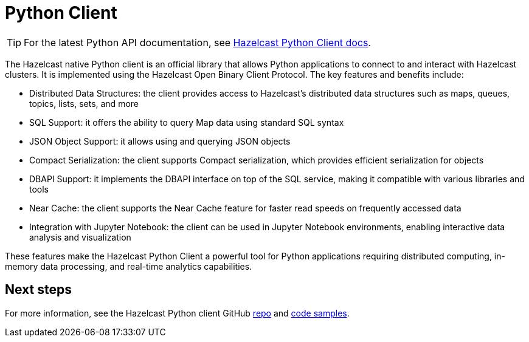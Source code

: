 = Python Client
:page-api-reference: https://hazelcast.readthedocs.io/en/v{page-latest-supported-python-client}/index.html

TIP: For the latest Python API documentation, see https://hazelcast.readthedocs.io/en/v{page-latest-supported-python-client}/index.html[Hazelcast Python Client docs].

The Hazelcast native Python client is an official library that allows Python applications to connect to and interact with Hazelcast clusters. It is implemented using the Hazelcast Open Binary Client Protocol. The key features and benefits include:

* Distributed Data Structures: the client provides access to Hazelcast's distributed data structures such as maps, queues, topics, lists, sets, and more
* SQL Support: it offers the ability to query Map data using standard SQL syntax
* JSON Object Support: it allows using and querying JSON objects 
* Compact Serialization: the client supports Compact serialization, which provides efficient serialization for objects
* DBAPI Support: it implements the DBAPI interface on top of the SQL service, making it compatible with various libraries and tools
* Near Cache: the client supports the Near Cache feature for faster read speeds on frequently accessed data
* Integration with Jupyter Notebook: the client can be used in Jupyter Notebook environments, enabling interactive data analysis and visualization

These features make the Hazelcast Python Client a powerful tool for Python applications requiring distributed computing, in-memory data processing, and real-time analytics capabilities.

== Next steps

For more information, see the Hazelcast Python client GitHub https://github.com/hazelcast/hazelcast-python-client[repo^]
and https://github.com/hazelcast/hazelcast-python-client/tree/master/examples[code samples^].
